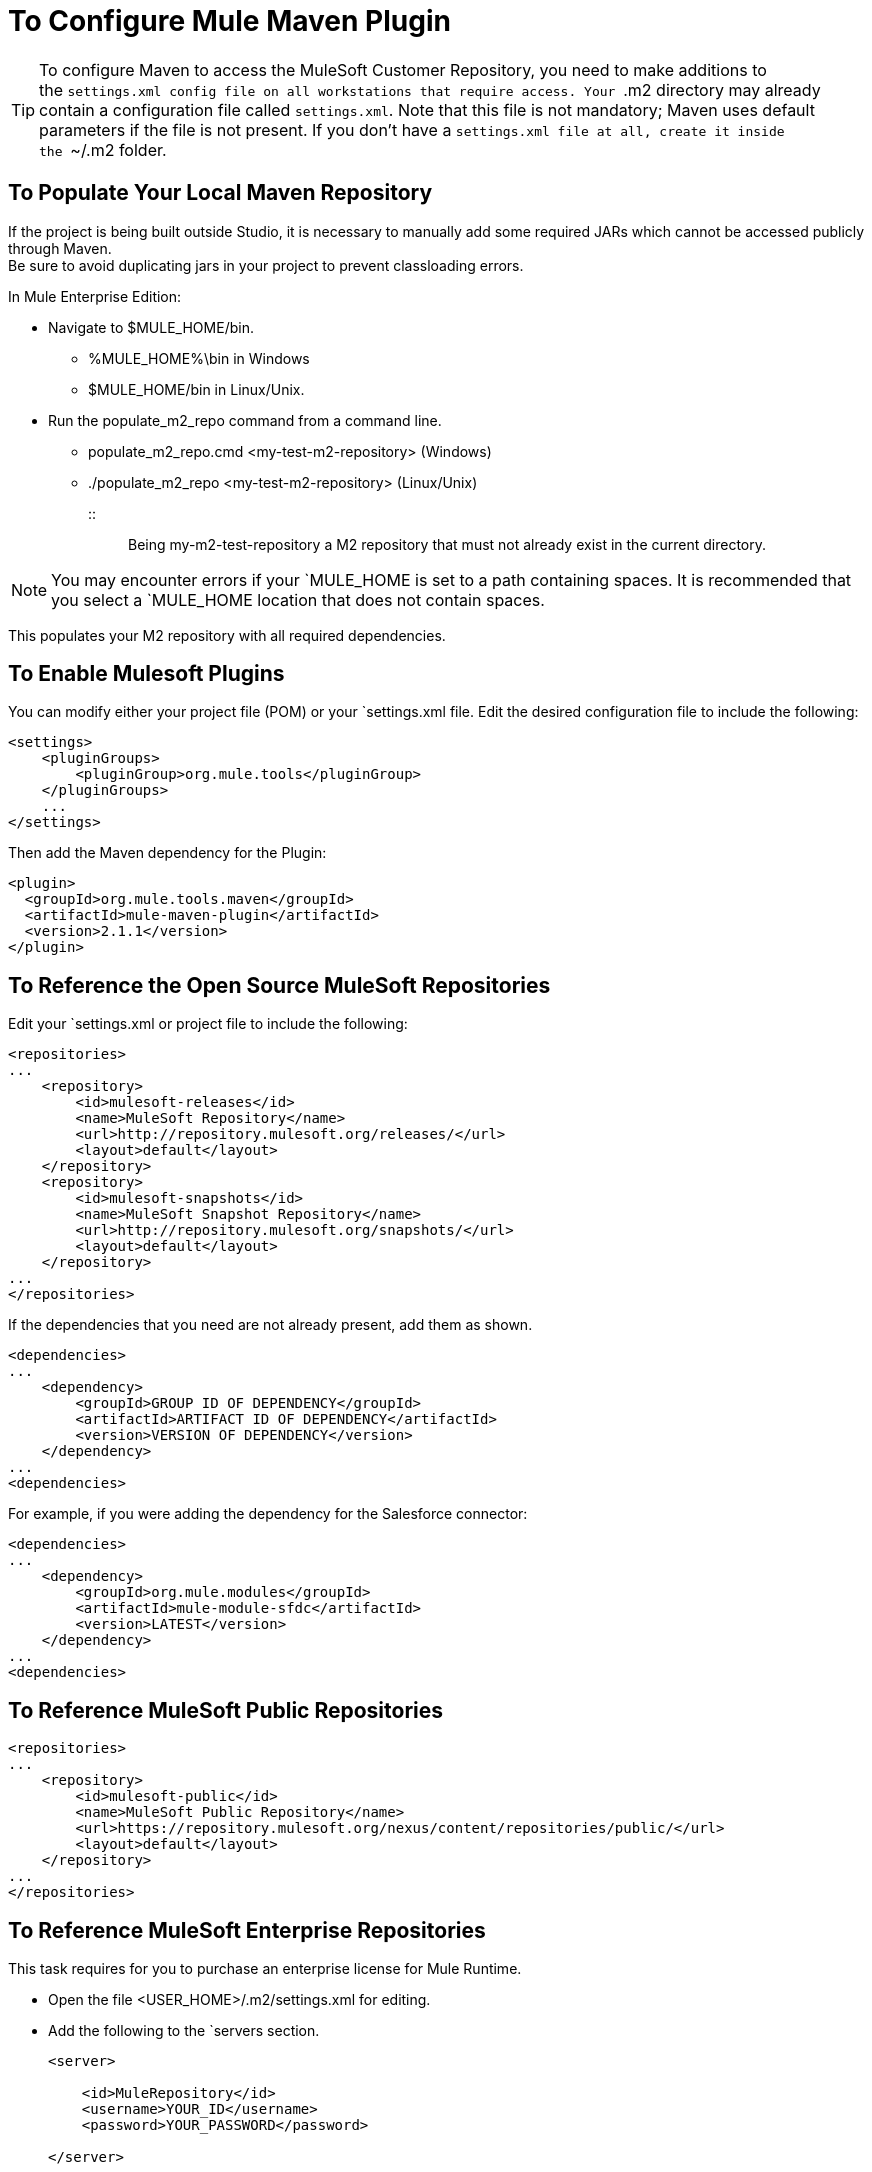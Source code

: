 = To Configure Mule Maven Plugin

[TIP]
To configure Maven to access the MuleSoft Customer Repository, you need to make additions to the `settings.xml config file on all workstations that require access. Your `.m2 directory may already contain a configuration file called `settings.xml`. Note that this file is not mandatory; Maven uses default parameters if the file is not present. If you don't have a `settings.xml file at all, create it inside the `~/.m2 folder.

== To Populate Your Local Maven Repository

If the project is being built outside Studio, it is necessary to manually add some required JARs which cannot be accessed publicly through Maven. +
Be sure to avoid duplicating jars in your project to prevent classloading errors.

In Mule Enterprise Edition:

* Navigate to $MULE_HOME/bin.
** %MULE_HOME%\bin in Windows
** $MULE_HOME/bin in Linux/Unix.
* Run the populate_m2_repo command from a command line.
** populate_m2_repo.cmd <my-test-m2-repository> (Windows)
** ./populate_m2_repo <my-test-m2-repository> (Linux/Unix)
:: :: Being my-m2-test-repository a M2 repository that must not already exist in the current directory.

[NOTE]
You may encounter errors if your `MULE_HOME is set to a path containing spaces. It is recommended that you select a `MULE_HOME location that does not contain spaces.

This populates your M2 repository with all required dependencies.

== To Enable Mulesoft Plugins

You can modify either your project file (POM) or your `settings.xml file. Edit the desired configuration file to include the following:

[source, xml, linenums]
----
<settings>
    <pluginGroups>
        <pluginGroup>org.mule.tools</pluginGroup>
    </pluginGroups>
    ...
</settings>
----

Then add the Maven dependency for the Plugin:

[source, xml, linenums]
----
<plugin>
  <groupId>org.mule.tools.maven</groupId>
  <artifactId>mule-maven-plugin</artifactId>
  <version>2.1.1</version>
</plugin>
----


== To Reference the Open Source MuleSoft Repositories

Edit your `settings.xml or project file to include the following:

[source, xml, linenums]
----
<repositories>
...
    <repository>
        <id>mulesoft-releases</id>
        <name>MuleSoft Repository</name>
        <url>http://repository.mulesoft.org/releases/</url>
        <layout>default</layout>
    </repository>
    <repository>
        <id>mulesoft-snapshots</id>
        <name>MuleSoft Snapshot Repository</name>
        <url>http://repository.mulesoft.org/snapshots/</url>
        <layout>default</layout>
    </repository>
...
</repositories>
----

If the dependencies that you need are not already present, add them as shown.

[source, xml, linenums]
----
<dependencies>
...
    <dependency>
        <groupId>GROUP ID OF DEPENDENCY</groupId>
        <artifactId>ARTIFACT ID OF DEPENDENCY</artifactId>
        <version>VERSION OF DEPENDENCY</version>
    </dependency>
...
<dependencies>
----

For example, if you were adding the dependency for the Salesforce connector:

[source, xml, linenums]
----
<dependencies>
...
    <dependency>
        <groupId>org.mule.modules</groupId>
        <artifactId>mule-module-sfdc</artifactId>
        <version>LATEST</version>
    </dependency>
...
<dependencies>
----

== To Reference MuleSoft Public Repositories

[source, xml, linenums]
----
<repositories>
...
    <repository>
        <id>mulesoft-public</id>
        <name>MuleSoft Public Repository</name>
        <url>https://repository.mulesoft.org/nexus/content/repositories/public/</url>
        <layout>default</layout>
    </repository>
...
</repositories>
----

== To Reference MuleSoft Enterprise Repositories

This task requires for you to purchase an enterprise license for Mule Runtime. +

* Open the file <USER_HOME>/.m2/settings.xml for editing.
* Add the following to the `servers section.
+
[source, xml, linenums]
----
<server>
 
    <id>MuleRepository</id>
    <username>YOUR_ID</username>
    <password>YOUR_PASSWORD</password>
 
</server>
----

. Add the following to the `profiles section:
+
[source, xml, linenums]
----
<profile>
 
    <id>Mule</id>
    <activation>
        <activeByDefault>true</activeByDefault>
    </activation>
    <repositories>
        <repository>
            <id>MuleRepository</id>
            <name>MuleRepository</name>
            <url>https://repository.mulesoft.org/nexus-ee/content/repositories/releases-ee/</url>
            <layout>default</layout>
            <releases>
                <enabled>true</enabled>
            </releases>
            <snapshots>
                <enabled>true</enabled>
            </snapshots>
        </repository>
    </repositories>
 
</profile>
----

If your organization purchased an enterprise license, and you can't access this repository, contact your administrator and request access credentials.

== To Skip the Plugin Execution

When true, skip causes plugin execution to be skipped. This property works with all plugin goals. The most common scenario is to configure its value to skipTests, so that you don't need to prepare your test infrastructure when you do not want your tests to run.

[source, xml, linenums]
----
<plugin>
    <groupId>org.mule.tools.maven</groupId>
    <artifactId>mule-maven-plugin</artifactId>
    <configuration>
        <muleVersion>3.7.0</muleVersion>
        <deploymentType>standalone</deploymentType>
        <skip>${skipTests}</skip>
    </configuration>
    <executions>
        <execution>
            <id>deploy</id>
            <phase>deploy</phase>
            <goals>
                <goal>deploy</goal>
            </goals>
        </execution>
    </executions>
</plugin>
----

== To Skip the Plugin Deployment

If you are not deploying to a Maven repository as part of your build, you can prevent the plugin execution by using:

[source,xml,linenums]
----
<plugin>
  <groupId>org.apache.maven.plugins</groupId>
  <artifactId>maven-deploy-plugin</artifactId>
  <configuration>
    <skip>true</skip>
  </configuration>
</plugin>
----
